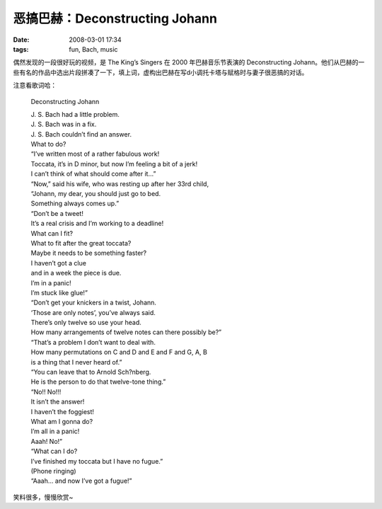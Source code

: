 恶搞巴赫：Deconstructing Johann
===============================

:date: 2008-03-01 17:34
:tags: fun, Bach, music

偶然发现的一段很好玩的视频，是 The King’s Singers 在 2000 年巴赫音乐节表演的 Deconstructing Johann。他们从巴赫的一些有名的作品中选出片段拼凑了一下，填上词，虚构出巴赫在写d小调托卡塔与赋格时与妻子很恶搞的对话。

注意看歌词哈：

    Deconstructing Johann

    | J. S. Bach had a little problem.
    | J. S. Bach was in a fix.
    | J. S. Bach couldn’t find an answer.
    | What to do?

    | “I’ve written most of a rather fabulous work!
    | Toccata, it’s in D minor, but now I’m feeling a bit of a jerk!
    | I can’t think of what should come after it…”

    | “Now,” said his wife, who was resting up after her 33rd child,
    | “Johann, my dear, you should just go to bed.
    | Something always comes up.”

    | “Don’t be a tweet!
    | It’s a real crisis and I’m working to a deadline!
    | What can I fit?
    | What to fit after the great toccata?
    | Maybe it needs to be something faster?
    | I haven’t got a clue
    | and in a week the piece is due.
    | I’m in a panic!
    | I’m stuck like glue!”

    | “Don’t get your knickers in a twist, Johann.
    | ‘Those are only notes’, you’ve always said.
    | There’s only twelve so use your head.
    | How many arrangements of twelve notes can there possibly be?”

    | “That’s a problem I don’t want to deal with.
    | How many permutations on C and D and E and F and G, A, B
    | is a thing that I never heard of.”
    | “You can leave that to Arnold Sch?nberg.
    | He is the person to do that twelve-tone thing.”

    | “No!! No!!!
    | It isn’t the answer!
    | I haven’t the foggiest!
    | What am I gonna do?
    | I’m all in a panic!
    | Aaah! No!”

    | “What can I do?
    | I’ve finished my toccata but I have no fugue.”
    | (Phone ringing)
    | “Aaah… and now I’ve got a fugue!”

.. raw:: html

   <div>
       <object id='sinaplayer' width='480' height='370' >
           <param name='allowScriptAccess' value='always' />
           <embed pluginspage='http://www.macromedia.com/go/getflashplayer'
               src='http://you.video.sina.com.cn/api/sinawebApi/outplayrefer.php/vid=234421_1247820694/s.swf'
               type='application/x-shockwave-flash' name='sinaplayer'
               allowFullScreen='true'
               allowScriptAccess='always'
               width='480' height='370'
               style='height: 370px; width: 480px'/>
       </object>
   </div>

笑料很多，慢慢欣赏~
